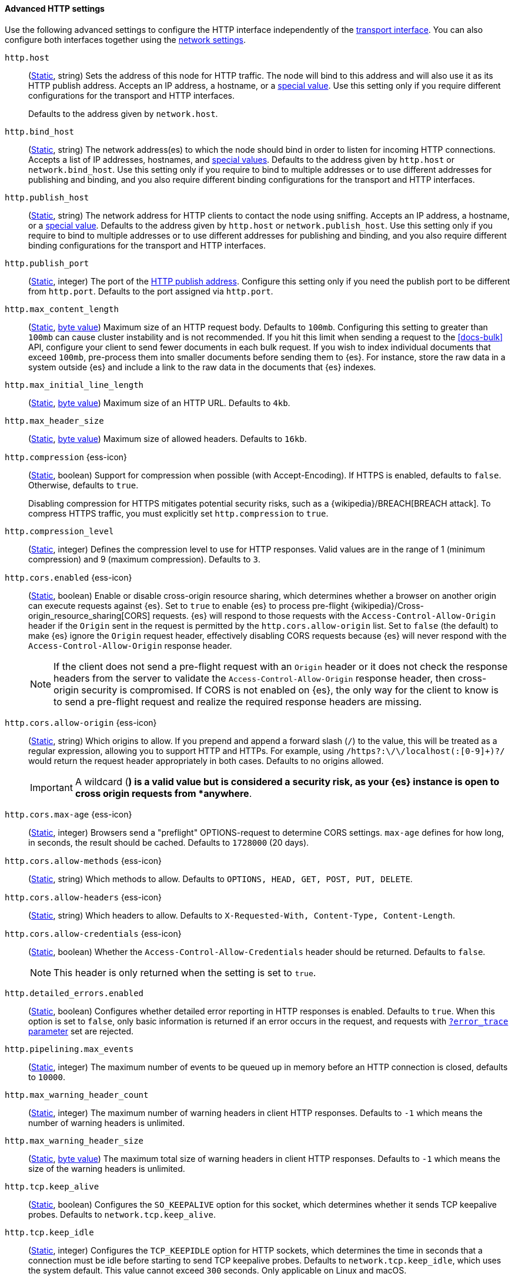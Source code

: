 [[http-settings]]
==== Advanced HTTP settings

Use the following advanced settings to configure the HTTP interface
independently of the <<transport-settings,transport interface>>. You can also
configure both interfaces together using the <<common-network-settings,network settings>>.

`http.host`::
(<<static-cluster-setting,Static>>, string)
Sets the address of this node for HTTP traffic. The node will bind to this
address and will also use it as its HTTP publish address. Accepts an IP
address, a hostname, or a <<network-interface-values,special value>>.
Use this setting only if you require different configurations for the
transport and HTTP interfaces.
+
Defaults to the address given by `network.host`.

`http.bind_host`::
(<<static-cluster-setting,Static>>, string)
The network address(es) to which the node should bind in order to listen for
incoming HTTP connections. Accepts a list of IP addresses, hostnames, and
<<network-interface-values,special values>>. Defaults to the address given by
`http.host` or `network.bind_host`. Use this setting only if you require to
bind to multiple addresses or to use different addresses for publishing and
binding, and you also require different binding configurations for the
transport and HTTP interfaces.

`http.publish_host`::
(<<static-cluster-setting,Static>>, string)
The network address for HTTP clients to contact the node using sniffing.
Accepts an IP address, a hostname, or a <<network-interface-values,special
value>>. Defaults to the address given by `http.host` or
`network.publish_host`. Use this setting only if you require to bind to
multiple addresses or to use different addresses for publishing and binding,
and you also require different binding configurations for the transport and
HTTP interfaces.

`http.publish_port`::
(<<static-cluster-setting,Static>>, integer)
The port of the <<modules-network-binding-publishing,HTTP publish address>>.
Configure this setting only if you need the publish port to be different from
`http.port`. Defaults to the port assigned via `http.port`.

`http.max_content_length`::
(<<static-cluster-setting,Static>>, <<byte-units,byte value>>)
Maximum size of an HTTP request body. Defaults to `100mb`. Configuring this
setting to greater than `100mb` can cause cluster instability and is not
recommended. If you hit this limit when sending a request to the <<docs-bulk>>
API, configure your client to send fewer documents in each bulk request. If you
wish to index individual documents that exceed `100mb`, pre-process them into
smaller documents before sending them to {es}. For instance, store the raw data
in a system outside {es} and include a link to the raw data in the documents
that {es} indexes.

`http.max_initial_line_length`::
(<<static-cluster-setting,Static>>, <<byte-units,byte value>>)
Maximum size of an HTTP URL. Defaults to `4kb`.

`http.max_header_size`::
(<<static-cluster-setting,Static>>, <<byte-units,byte value>>)
Maximum size of allowed headers. Defaults to `16kb`.

[[http-compression]]
// tag::http-compression-tag[]
`http.compression` {ess-icon}::
(<<static-cluster-setting,Static>>, boolean)
Support for compression when possible (with Accept-Encoding). If HTTPS is enabled, defaults to `false`. Otherwise, defaults to `true`.
+
Disabling compression for HTTPS mitigates potential security risks, such as a
{wikipedia}/BREACH[BREACH attack]. To compress HTTPS traffic,
you must explicitly set `http.compression` to `true`.
// end::http-compression-tag[]

`http.compression_level`::
(<<static-cluster-setting,Static>>, integer)
Defines the compression level to use for HTTP responses. Valid values are in the range of 1 (minimum compression) and 9 (maximum compression). Defaults to `3`.

[[http-cors-enabled]]
// tag::http-cors-enabled-tag[]
`http.cors.enabled` {ess-icon}::
(<<static-cluster-setting,Static>>, boolean)
Enable or disable cross-origin resource sharing, which determines whether a browser on another origin can execute requests against {es}. Set to `true` to enable {es} to process pre-flight
{wikipedia}/Cross-origin_resource_sharing[CORS] requests.
{es} will respond to those requests with the `Access-Control-Allow-Origin` header if the `Origin` sent in the request is permitted by the `http.cors.allow-origin` list. Set to `false` (the default) to make {es} ignore the `Origin` request header, effectively disabling CORS requests because {es} will never respond with the `Access-Control-Allow-Origin` response header.
+
NOTE: If the client does not send a pre-flight request with an `Origin` header or it does not check the response headers from the server to validate the
`Access-Control-Allow-Origin` response header, then cross-origin security is
compromised. If CORS is not enabled on {es}, the only way for the client to know is to send a pre-flight request and realize the required response headers are missing.

// end::http-cors-enabled-tag[]

[[http-cors-allow-origin]]
// tag::http-cors-allow-origin-tag[]
`http.cors.allow-origin` {ess-icon}::
(<<static-cluster-setting,Static>>, string)
Which origins to allow. If you prepend and append a forward slash (`/`) to the value, this will be treated as a regular expression, allowing you to support HTTP and HTTPs. For example, using `/https?:\/\/localhost(:[0-9]+)?/` would return the request header appropriately in both cases. Defaults to no origins allowed.
+
IMPORTANT: A wildcard (`*`) is a valid value but is considered a security risk, as your {es} instance is open to cross origin requests from *anywhere*.

// end::http-cors-allow-origin-tag[]

[[http-cors-max-age]]
// tag::http-cors-max-age-tag[]
`http.cors.max-age` {ess-icon}::
(<<static-cluster-setting,Static>>, integer)
Browsers send a "preflight" OPTIONS-request to determine CORS settings.
`max-age` defines for how long, in seconds, the result should be cached.
Defaults to `1728000` (20 days).
// end::http-cors-max-age-tag[]

[[http-cors-allow-methods]]
// tag::http-cors-allow-methods-tag[]
`http.cors.allow-methods` {ess-icon}::
(<<static-cluster-setting,Static>>, string)
Which methods to allow. Defaults to `OPTIONS, HEAD, GET, POST, PUT, DELETE`.
// end::http-cors-allow-methods-tag[]

[[http-cors-allow-headers]]
// tag::http-cors-allow-headers-tag[]
`http.cors.allow-headers` {ess-icon}::
(<<static-cluster-setting,Static>>, string)
Which headers to allow. Defaults to `X-Requested-With, Content-Type, Content-Length`.
// end::http-cors-allow-headers-tag[]

[[http-cors-allow-credentials]]
// tag::http-cors-allow-credentials-tag[]
`http.cors.allow-credentials` {ess-icon}::
(<<static-cluster-setting,Static>>, boolean)
Whether the `Access-Control-Allow-Credentials` header should be returned. Defaults to `false`.
+
NOTE: This header is only returned when the setting is set to `true`.

// end::http-cors-allow-credentials-tag[]

`http.detailed_errors.enabled`::
(<<static-cluster-setting,Static>>, boolean)
Configures whether detailed error reporting in HTTP responses is enabled. Defaults to `true`.
When this option is set to `false`, only basic information is returned if an error occurs in the request,
and requests with <<common-options-error-options,`?error_trace` parameter>> set are rejected.

`http.pipelining.max_events`::
(<<static-cluster-setting,Static>>, integer)
The maximum number of events to be queued up in memory before an HTTP connection is closed, defaults to `10000`.

`http.max_warning_header_count`::
(<<static-cluster-setting,Static>>, integer)
The maximum number of warning headers in client HTTP responses. Defaults to
`-1` which means the number of warning headers is unlimited.

`http.max_warning_header_size`::
(<<static-cluster-setting,Static>>, <<byte-units,byte value>>)
The maximum total size of warning headers in client HTTP responses. Defaults to
`-1` which means the size of the warning headers is unlimited.

`http.tcp.keep_alive`::
(<<static-cluster-setting,Static>>, boolean)
Configures the `SO_KEEPALIVE` option for this socket, which determines whether
it sends TCP keepalive probes. Defaults to `network.tcp.keep_alive`.

`http.tcp.keep_idle`::
(<<static-cluster-setting,Static>>, integer)
Configures the `TCP_KEEPIDLE` option for HTTP sockets, which determines the
time in seconds that a connection must be idle before starting to send TCP
keepalive probes. Defaults to `network.tcp.keep_idle`, which uses the system
default. This value cannot exceed `300` seconds. Only applicable on Linux and
macOS.

`http.tcp.keep_interval`::
(<<static-cluster-setting,Static>>, integer)
Configures the `TCP_KEEPINTVL` option for HTTP sockets, which determines the
time in seconds between sending TCP keepalive probes. Defaults to
`network.tcp.keep_interval`, which uses the system default. This value cannot
exceed `300` seconds. Only applicable on Linux and macOS.

`http.tcp.keep_count`::
(<<static-cluster-setting,Static>>, integer)
Configures the `TCP_KEEPCNT` option for HTTP sockets, which determines the
number of unacknowledged TCP keepalive probes that may be sent on a connection
before it is dropped. Defaults to `network.tcp.keep_count`, which uses the
system default. Only applicable on Linux and macOS.

`http.tcp.no_delay`::
(<<static-cluster-setting,Static>>, boolean)
Configures the `TCP_NODELAY` option on HTTP sockets, which determines whether
{wikipedia}/Nagle%27s_algorithm[TCP no delay] is enabled. Defaults to `true`.

`http.tcp.reuse_address`::
(<<static-cluster-setting,Static>>, boolean)
Configures the `SO_REUSEADDR` option for HTTP sockets, which determines whether
the address can be reused or not. Defaults to `false` on Windows and `true`
otherwise.

`http.tcp.send_buffer_size`::
(<<static-cluster-setting,Static>>, <<byte-units,byte value>>)
The size of the TCP send buffer for HTTP traffic. Defaults to
`network.tcp.send_buffer_size`.

`http.tcp.receive_buffer_size`::
(<<static-cluster-setting,Static>>, <<byte-units,byte value>>)
The size of the TCP receive buffer for HTTP traffic. Defaults to
`network.tcp.receive_buffer_size`.

`http.client_stats.enabled`::
(<<dynamic-cluster-setting,Dynamic>>, boolean)
Enable or disable collection of HTTP client stats. Defaults to `true`.

`http.client_stats.closed_channels.max_count`::
(<<static-cluster-setting,Static>>, integer)
When `http.client_stats.enabled` is `true`, sets the maximum number of closed
HTTP channels for which {es} reports statistics. Defaults to `10000`.

`http.client_stats.closed_channels.max_age`::
(<<static-cluster-setting,Static>>, <<time-units,time value>>)
When `http.client_stats.enabled` is `true`, sets the maximum length of time
after closing a HTTP channel that {es} will report that channel's statistics.
Defaults to `5m`.
